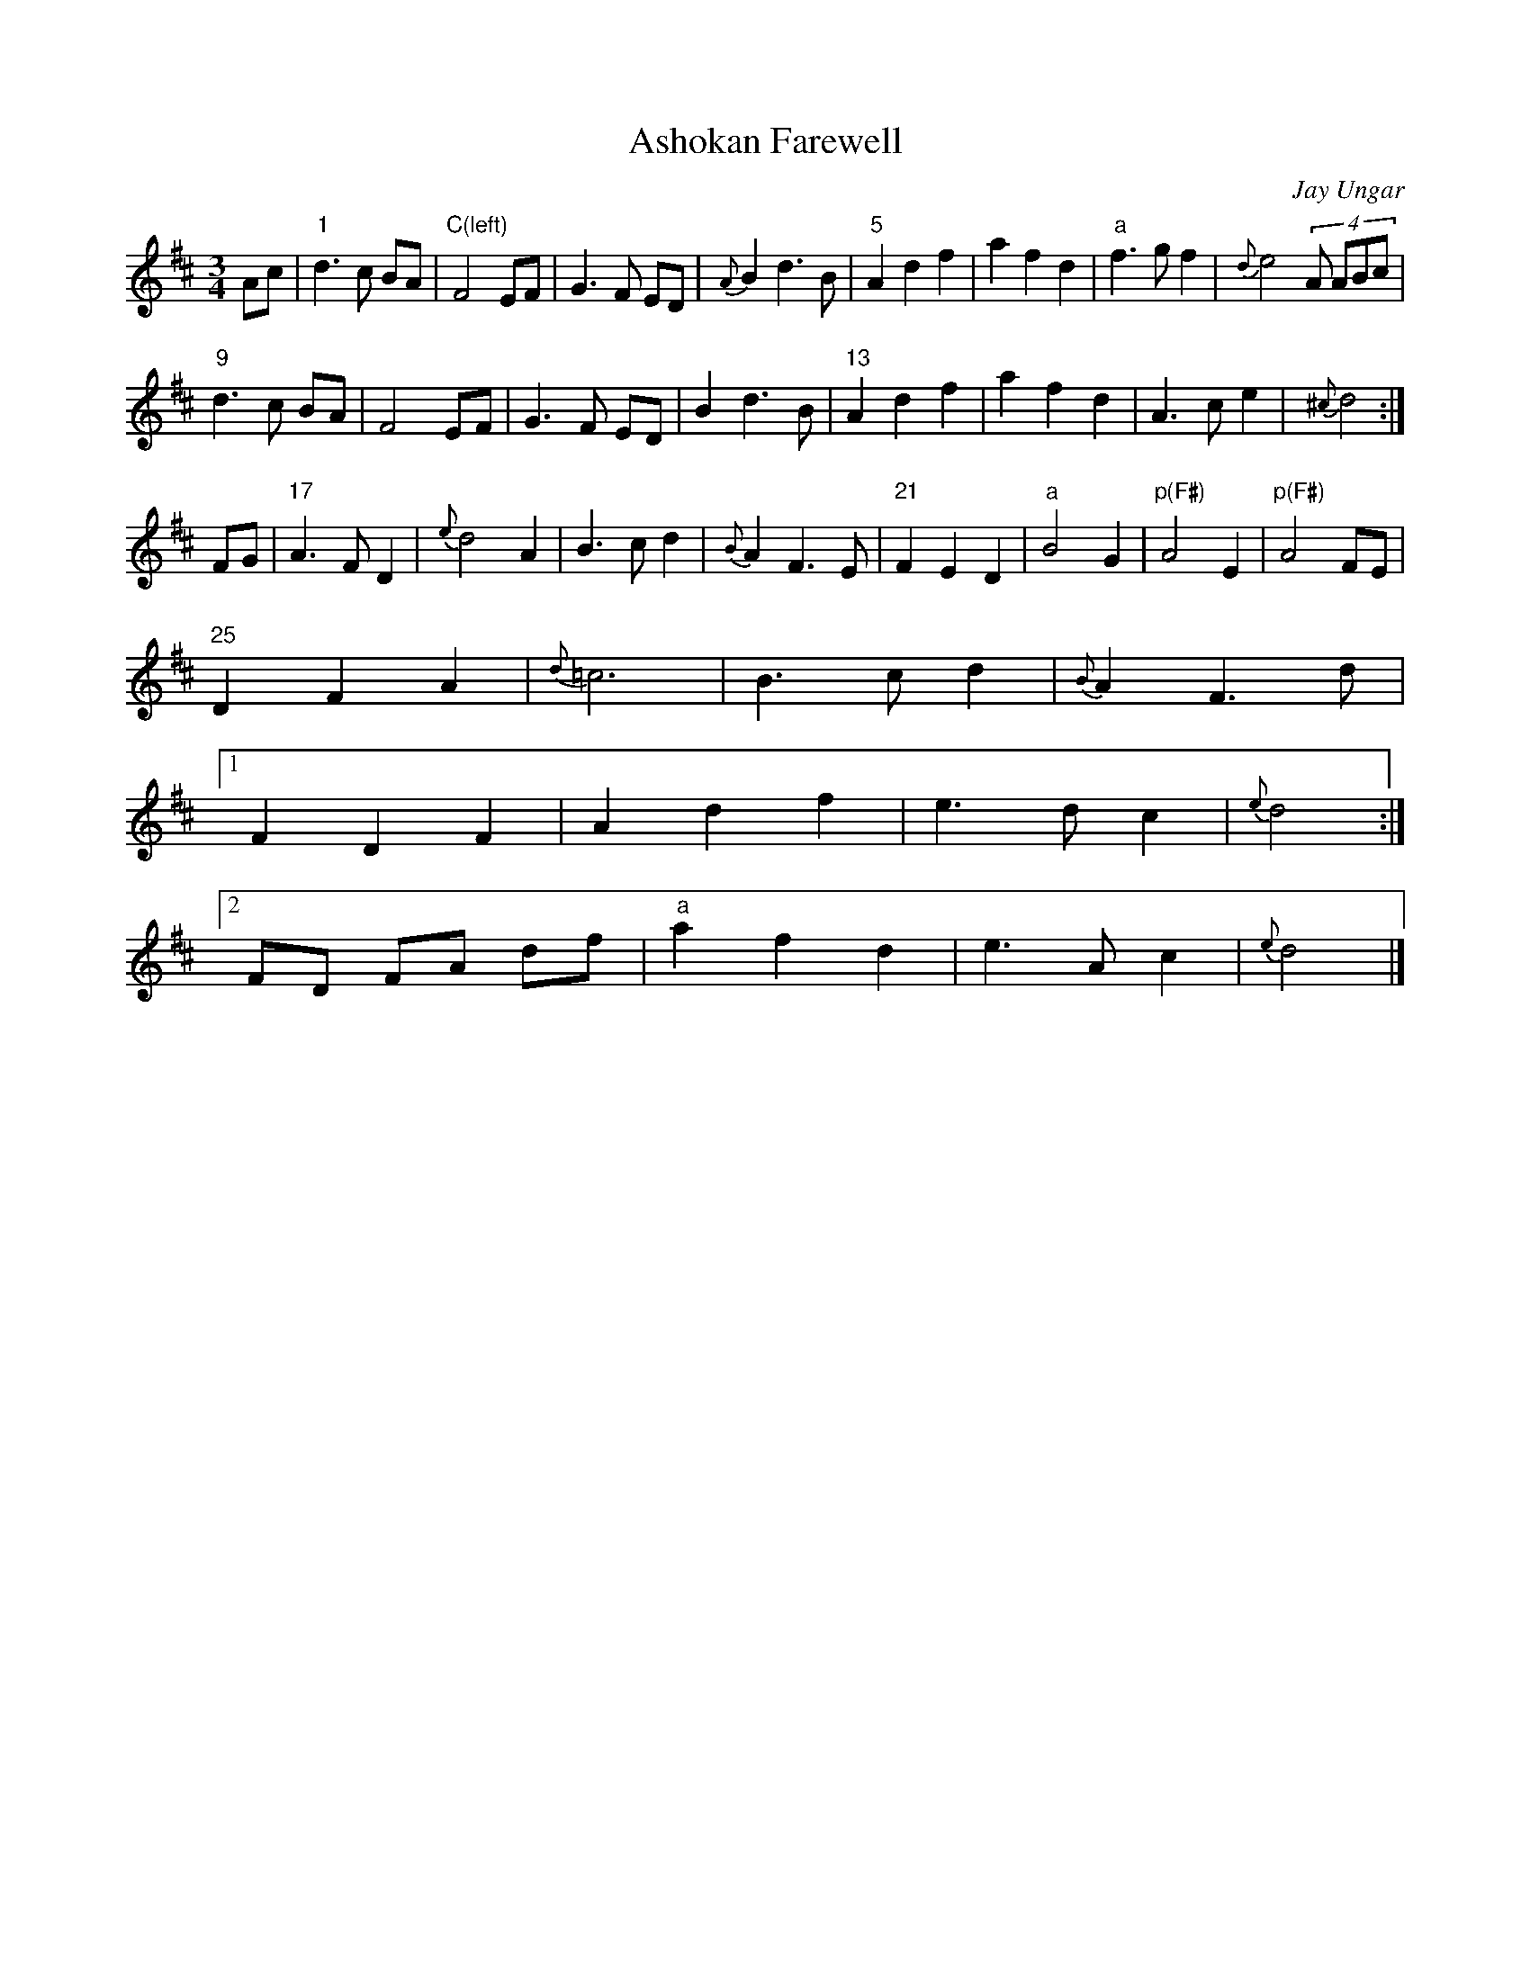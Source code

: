 X:0
T:Ashokan Farewell
C:Jay Ungar
M:3/4
L:1/8
K:D
Ac | "1"  d3 c BA  | "C(left)"F4 EF    | G3 F ED | {A}B2 d3 B |\
     "5"  A2 d2 f2 | a2 f2 d2 | "a"f3 gf2   | {d}e4 (4A` ABc   |
     "9"  d3 c BA  | F4 EF    | G3 F ED | B2 d3 B |\
     "13" A2 d2 f2 | a2 f2 d2 | A3 c e2 | {^c}d4     :|
FG | "17" A3 F D2  | {e}d4 A2    | B3 c d2 | {B}A2 F3 E |\
     "21" F2 E2 D2 | "a"B4 G2    | "p(F#)"A4 E2   | "p(F#)"A4 FE   |
     "25" D2 F2 A2 | {d}=c6      | B3 c d2 | {B}A2 F3 d |
[1   F2 D2 F2 | A2 d2 f2 | e3 d c2 | {e}d4     :|
[2   FD FA df | "a"a2 f2 d2 | e3 A c2 | {e}d4     |]
